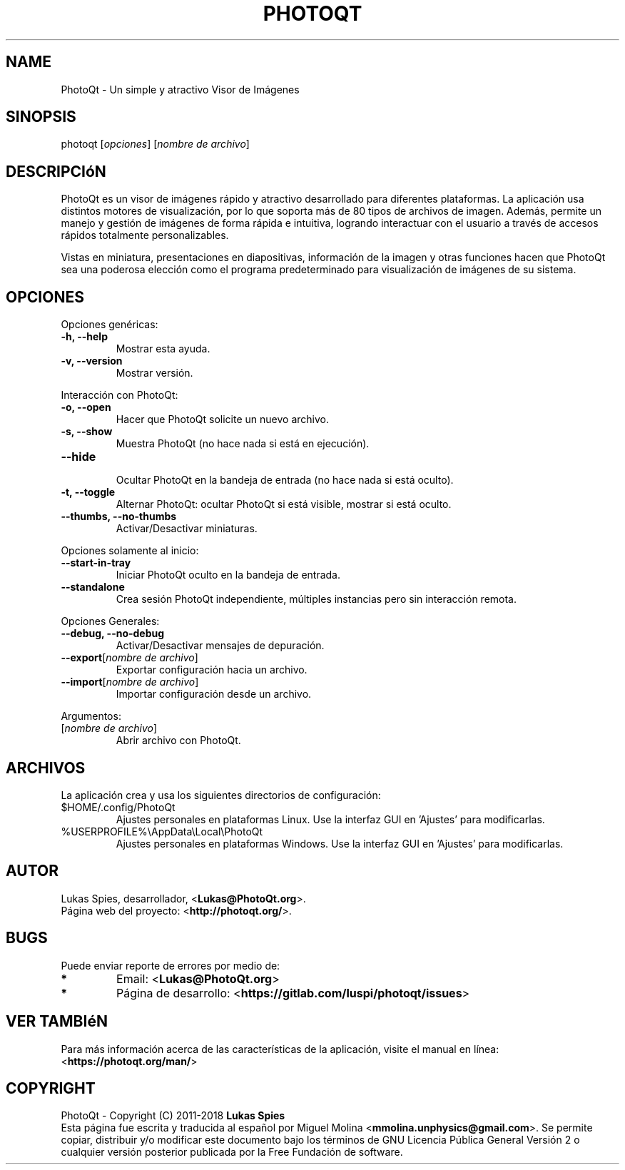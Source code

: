 '\" t
.\" Manual page created with latex2man on miÃ© jun 27 13:42:08 -05 2018
.\" NOTE: This file is generated, DO NOT EDIT.
.de Vb
.ft CW
.nf
..
.de Ve
.ft R

.fi
..
.TH "PHOTOQT" "1" "2018\-06\-20" "PhotoQt\-1.7.1" "PhotoQt\-1.7.1"
.SH NAME

PhotoQt
\- Un simple y atractivo Visor de Imágenes 
.PP
.SH SINOPSIS

photoqt
[\fIopciones\fP]
[\fInombre de archivo\fP]
.PP
.SH DESCRIPCIóN

PhotoQt
es un visor de imágenes rápido y atractivo desarrollado 
para diferentes plataformas. La aplicación usa distintos motores de 
visualización, por lo que soporta más de 80 tipos de archivos de imagen. 
Además, permite un manejo y gestión de imágenes de forma rápida e 
intuitiva, logrando interactuar con el usuario a través de accesos 
rápidos totalmente personalizables.
.br

Vistas en miniatura, presentaciones en diapositivas, información de la 
imagen y otras funciones hacen que PhotoQt
sea una poderosa 
elección como el programa predeterminado para visualización de imágenes 
de su sistema. 
.PP
.SH OPCIONES

Opciones genéricas: 
.TP
\fB\-h, \-\-help\fP
 Mostrar esta ayuda. 
.TP
\fB\-v, \-\-version\fP
 Mostrar versión. 
.PP
Interacción con PhotoQt: 
.TP
\fB\-o, \-\-open\fP
 Hacer que PhotoQt solicite un nuevo archivo. 
.TP
\fB\-s, \-\-show\fP
 Muestra PhotoQt (no hace nada si está en ejecución). 
.TP
\fB\-\-hide\fP
 Ocultar PhotoQt en la bandeja de entrada (no hace 
nada si está oculto). 
.TP
\fB\-t, \-\-toggle\fP
 Alternar PhotoQt: ocultar PhotoQt si está 
visible, mostrar si está oculto. 
.TP
\fB\-\-thumbs, \-\-no\-thumbs\fP
 Activar/Desactivar miniaturas. 
.PP
Opciones solamente al inicio: 
.TP
\fB\-\-start\-in\-tray\fP
 Iniciar PhotoQt oculto en la bandeja de entrada. 
.TP
\fB\-\-standalone\fP
 Crea sesión PhotoQt independiente, múltiples 
instancias pero sin interacción remota. 
.PP
Opciones Generales: 
.TP
\fB\-\-debug, \-\-no\-debug\fP
 Activar/Desactivar mensajes de depuración. 
.TP
\fB\-\-export\fP[\fInombre de archivo\fP]
 Exportar configuración hacia 
un archivo. 
.TP
\fB\-\-import\fP[\fInombre de archivo\fP]
 Importar configuración desde 
un archivo. 
.PP
Argumentos: 
.TP
[\fInombre de archivo\fP]
 Abrir archivo con PhotoQt. 
.PP
.SH ARCHIVOS

La aplicación crea y usa los siguientes directorios de configuración: 
.TP
$HOME/.config/PhotoQt 
Ajustes personales en plataformas Linux. 
Use la interfaz GUI en \&'Ajustes\&' para modificarlas. 
.TP
%USERPROFILE%\\AppData\\Local\\PhotoQt 
Ajustes personales en 
plataformas Windows. Use la interfaz GUI en \&'Ajustes\&' para modificarlas. 
.PP
.SH AUTOR

Lukas Spies, desarrollador, <\fBLukas@PhotoQt.org\fP>.
.br
Página web del proyecto: <\fBhttp://photoqt.org/\fP>.
.PP
.SH BUGS

Puede enviar reporte de errores por medio de: 
.TP
.B *
Email: <\fBLukas@PhotoQt.org\fP>
.TP
.B *
Página de desarrollo: <\fBhttps://gitlab.com/luspi/photoqt/issues\fP>
.PP
.SH VER TAMBIéN

Para más información acerca de las características de la aplicación, 
visite el manual en línea:
.br
<\fBhttps://photoqt.org/man/\fP>
.PP
.SH COPYRIGHT

PhotoQt
\- Copyright (C) 2011\-2018 \fBLukas Spies\fP
.br
Esta página fue escrita y traducida al español por Miguel Molina 
<\fBmmolina.unphysics@gmail.com\fP>.
Se permite copiar, distribuir y/o 
modificar este documento bajo los términos de GNU Licencia Pública 
General Versión 2 o cualquier versión posterior publicada por la Free 
Fundación de software. 
.PP
.\" NOTE: This file is generated, DO NOT EDIT.
